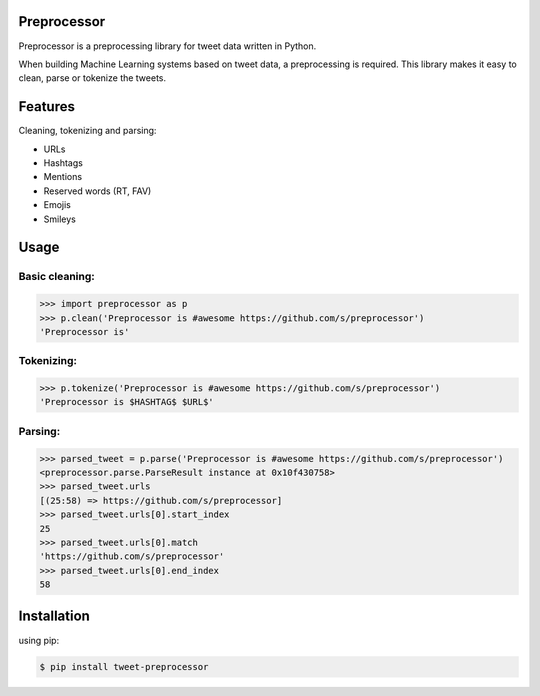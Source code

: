 Preprocessor
===================

.. image:: https://travis-ci.org/s/preprocessor.svg?branch=master

Preprocessor is a preprocessing library for tweet data written in Python.

When building Machine Learning systems based on tweet data, a preprocessing is required. This library makes it easy to clean, parse or tokenize the tweets.

Features
========
Cleaning, tokenizing and parsing:

- URLs
- Hashtags
- Mentions
- Reserved words (RT, FAV)
- Emojis
- Smileys

Usage
===================

Basic cleaning:
^^^^^^^^^^^^^^^

.. code-block:: python

    >>> import preprocessor as p
    >>> p.clean('Preprocessor is #awesome https://github.com/s/preprocessor')
    'Preprocessor is'

Tokenizing:
^^^^^^^^^^^

.. code-block:: python

    >>> p.tokenize('Preprocessor is #awesome https://github.com/s/preprocessor')
    'Preprocessor is $HASHTAG$ $URL$'

Parsing:
^^^^^^^^

.. code-block:: python

    >>> parsed_tweet = p.parse('Preprocessor is #awesome https://github.com/s/preprocessor')
    <preprocessor.parse.ParseResult instance at 0x10f430758>
    >>> parsed_tweet.urls
    [(25:58) => https://github.com/s/preprocessor]
    >>> parsed_tweet.urls[0].start_index
    25
    >>> parsed_tweet.urls[0].match
    'https://github.com/s/preprocessor'
    >>> parsed_tweet.urls[0].end_index
    58

Installation
===================
using pip:

.. code-block:: bash

    $ pip install tweet-preprocessor